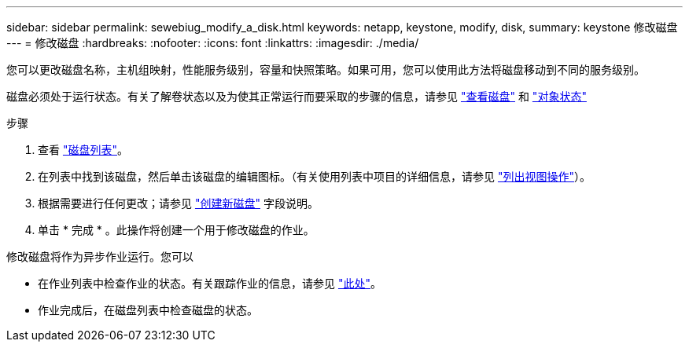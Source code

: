 ---
sidebar: sidebar 
permalink: sewebiug_modify_a_disk.html 
keywords: netapp, keystone, modify, disk, 
summary: keystone 修改磁盘 
---
= 修改磁盘
:hardbreaks:
:nofooter: 
:icons: font
:linkattrs: 
:imagesdir: ./media/


[role="lead"]
您可以更改磁盘名称，主机组映射，性能服务级别，容量和快照策略。如果可用，您可以使用此方法将磁盘移动到不同的服务级别。

磁盘必须处于运行状态。有关了解卷状态以及为使其正常运行而要采取的步骤的信息，请参见 link:https://docs.netapp.com/us-en/keystone/sewebiug_view_shares.html["查看磁盘"] 和 link:https://docs.netapp.com/us-en/keystone/sewebiug_netapp_service_engine_web_interface_overview.html#Object-states["对象状态"]

.步骤
. 查看 link:sewebiug_view_disks.html#view-disks["磁盘列表"]。
. 在列表中找到该磁盘，然后单击该磁盘的编辑图标。（有关使用列表中项目的详细信息，请参见 link:sewebiug_netapp_service_engine_web_interface_overview.html#list-view["列出视图操作"]）。
. 根据需要进行任何更改；请参见 link:sewebiug_create_a_new_disk.html["创建新磁盘"] 字段说明。
. 单击 * 完成 * 。此操作将创建一个用于修改磁盘的作业。


修改磁盘将作为异步作业运行。您可以

* 在作业列表中检查作业的状态。有关跟踪作业的信息，请参见 link:https://docs.netapp.com/us-en/keystone/sewebiug_netapp_service_engine_web_interface_overview.html#jobs-and-job-status-indicator["此处"]。
* 作业完成后，在磁盘列表中检查磁盘的状态。


